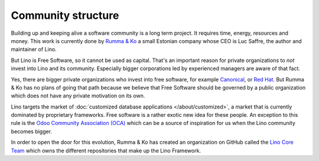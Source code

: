 ===================
Community structure
===================

Building up and keeping alive a software community is a long term
project. It requires time, energy, resources and money.  This work is
currently done by `Rumma & Ko <http://www.saffre-rumma.net/team/>`_ a
small Estonian company whose CEO is Luc Saffre, the author and
maintainer of Lino.

But Lino is Free Software, so it cannot be used as capital.  That's an
important reason for private organizations to *not* invest into Lino
and its community.  Especially bigger corporations led by experienced
managers are aware of that fact.

Yes, there are bigger private organizations who invest into free
software, for example `Canonical
<https://en.wikipedia.org/wiki/Canonical_(company)>`_, or `Red Hat
<https://en.wikipedia.org/wiki/Red_Hat>`_. But Rumma & Ko has no plans
of going that path because we believe that Free Software should be
governed by a public organization which does not have any private
motivation on its own.

Lino targets the market of :doc:`customized database applications
</about/customized>`, a market that is currently dominated by
proprietary frameworks. Free software is a rather exotic new idea for
these people.  An exception to this rule is the `Odoo Community
Association (OCA) <https://odoo-community.org/>`__ which can be a
source of inspiration for us when the Lino community becomes bigger.

In order to open the door for this evolution, Rumma & Ko has created
an organization on GitHub called the `Lino Core Team
<https://github.com/lino-framework>`__ which owns the different
repositories that make up the Lino Framework.

